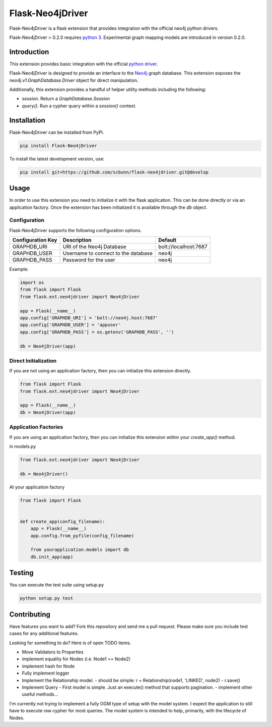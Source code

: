 Flask-Neo4jDriver
=================

Flask-Neo4jDriver is a flask extension that provides integration with the 
official neo4j python drivers.

Flask-Neo4jDriver > 0.2.0 requires `python 3`_.  Experimental graph mapping
models are introduced in version 0.2.0.

.. _python 3: https://docs.python.org/3/

Introduction
------------

This extension provides basic integration with the official `python driver`_.

Flask-Neo4jDriver is designed to provide an interface to the `Neo4j`_ graph 
database.  This extension exposes the `neo4j.v1.GraphDatabase.Driver` 
object for direct manipulation.

Additionally, this extension provides a handful of helper utility methods
including the following:

* `session`.  Return a `GraphDatabase.Session`
* `query()`.  Run a cypher query within a `session()` context.

.. _python driver: https://github.com/neo4j/neo4j-python-driverk
.. _Neo4j: https://neo4j.com


Installation
------------

Flask-Neo4jDriver can be installed from PyPI.

.. code:: bash

   pip install Flask-Neo4jDriver

To install the latest development version, use:

.. code:: bash

   pip install git+https://github.com/scbunn/flask-neo4jdriver.git@develop


Usage
-----

In order to use this extension you need to initialize it with the flask
application.  This can be done directly or via an application factory.  Once
the extension has been initialized it is available through the `db` object.

Configuration
~~~~~~~~~~~~~

Flask-Neo4jDriver supports the following configuration options.

+-------------------+-------------------------------------+-----------------------+
| Configuration Key | Description                         | Default               |
+===================+=====================================+=======================+
| GRAPHDB_URI       | URI of the Neo4j Database           | bolt://localhost:7687 |
+-------------------+-------------------------------------+-----------------------+
| GRAPHDB_USER      | Username to connect to the database | neo4j                 |
+-------------------+-------------------------------------+-----------------------+
| GRAPHDB_PASS      | Password for the user               | neo4j                 |
+-------------------+-------------------------------------+-----------------------+

Example:

.. code-block:: python

   import os
   from flask import Flask
   from flask.ext.neo4jdriver import Neo4jDriver

   app = Flask(__name__)
   app.config['GRAPHDB_URI'] = 'bolt://neo4j.host:7687'
   app.config['GRAPHDB_USER'] = 'appuser'
   app.config['GRAPHDB_PASS'] = os.getenv('GRAPHDB_PASS', '')

   db = Neo4jDriver(app)


Direct Initialization
~~~~~~~~~~~~~~~~~~~~~

If you are not using an application factory, then you can initialize this
extension directly.

.. code-block:: python

   from flask import Flask
   from flask.ext.neo4jdriver import Neo4jDriver

   app = Flask(__name__)
   db = Neo4jDriver(app)

Application Factories
~~~~~~~~~~~~~~~~~~~~~

If you are using an application factory, then you can initialize this 
extension within your `create_app()` method.

in models.py

.. code-block:: python

   from flask.ext.neo4jdriver import Neo4jDriver

   db = Neo4jDriver()

At your application factory

.. code-block:: python

   from flask import Flask


   def create_app(config_filename):
       app = Flask(__name__)
       app.config.from_pyfile(config_filename)

       from yourapplication.models import db
       db.init_app(app)

Testing
-------

You can execute the test suite using setup.py

.. code:: bash

   python setup.py test


Contributing
------------

Have features you want to add? Fork this repository and send me a pull 
request.  Please make sure you include test cases for any additional features.

Looking for something to do? Here is of open TODO items.

- Move Validators to Properties
- implement equality for Nodes (i.e. Node1 == Node2)
- implement hash for Node
- Fully implement logger
- Implement the Relationship model.
  - should be simple: r = Relationship(node1, 'LINKED', node2)
  - r.save()
- Implement Query
  - First model is simple. Just an execute() method that supports pagination.
  - implement other useful methods...

I'm currently not trying to implement a fully OGM type of setup with the model
system.  I expect the application to still have to execute raw cypher for
most queries.  The model system is intended to help, primarily, with the 
lifecycle of Nodes.

